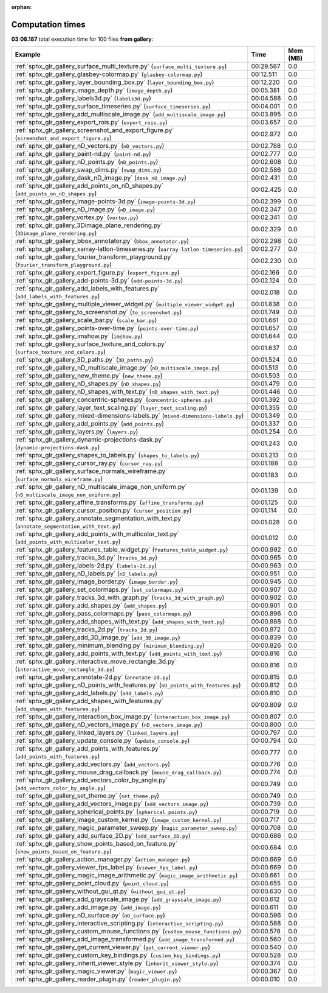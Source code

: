 
:orphan:

.. _sphx_glr_gallery_sg_execution_times:


Computation times
=================
**03:08.187** total execution time for 100 files **from gallery**:

.. container::

  .. raw:: html

    <style scoped>
    <link href="https://cdnjs.cloudflare.com/ajax/libs/twitter-bootstrap/5.3.0/css/bootstrap.min.css" rel="stylesheet" />
    <link href="https://cdn.datatables.net/1.13.6/css/dataTables.bootstrap5.min.css" rel="stylesheet" />
    </style>
    <script src="https://code.jquery.com/jquery-3.7.0.js"></script>
    <script src="https://cdn.datatables.net/1.13.6/js/jquery.dataTables.min.js"></script>
    <script src="https://cdn.datatables.net/1.13.6/js/dataTables.bootstrap5.min.js"></script>
    <script type="text/javascript" class="init">
    $(document).ready( function () {
        $('table.sg-datatable').DataTable({order: [[1, 'desc']]});
    } );
    </script>

  .. list-table::
   :header-rows: 1
   :class: table table-striped sg-datatable

   * - Example
     - Time
     - Mem (MB)
   * - :ref:`sphx_glr_gallery_surface_multi_texture.py` (``surface_multi_texture.py``)
     - 00:29.587
     - 0.0
   * - :ref:`sphx_glr_gallery_glasbey-colormap.py` (``glasbey-colormap.py``)
     - 00:12.511
     - 0.0
   * - :ref:`sphx_glr_gallery_layer_bounding_box.py` (``layer_bounding_box.py``)
     - 00:12.220
     - 0.0
   * - :ref:`sphx_glr_gallery_image_depth.py` (``image_depth.py``)
     - 00:05.381
     - 0.0
   * - :ref:`sphx_glr_gallery_labels3d.py` (``labels3d.py``)
     - 00:04.588
     - 0.0
   * - :ref:`sphx_glr_gallery_surface_timeseries.py` (``surface_timeseries.py``)
     - 00:04.001
     - 0.0
   * - :ref:`sphx_glr_gallery_add_multiscale_image.py` (``add_multiscale_image.py``)
     - 00:03.895
     - 0.0
   * - :ref:`sphx_glr_gallery_export_rois.py` (``export_rois.py``)
     - 00:03.657
     - 0.0
   * - :ref:`sphx_glr_gallery_screenshot_and_export_figure.py` (``screenshot_and_export_figure.py``)
     - 00:02.972
     - 0.0
   * - :ref:`sphx_glr_gallery_nD_vectors.py` (``nD_vectors.py``)
     - 00:02.788
     - 0.0
   * - :ref:`sphx_glr_gallery_paint-nd.py` (``paint-nd.py``)
     - 00:02.777
     - 0.0
   * - :ref:`sphx_glr_gallery_nD_points.py` (``nD_points.py``)
     - 00:02.608
     - 0.0
   * - :ref:`sphx_glr_gallery_swap_dims.py` (``swap_dims.py``)
     - 00:02.586
     - 0.0
   * - :ref:`sphx_glr_gallery_dask_nD_image.py` (``dask_nD_image.py``)
     - 00:02.431
     - 0.0
   * - :ref:`sphx_glr_gallery_add_points_on_nD_shapes.py` (``add_points_on_nD_shapes.py``)
     - 00:02.425
     - 0.0
   * - :ref:`sphx_glr_gallery_image-points-3d.py` (``image-points-3d.py``)
     - 00:02.399
     - 0.0
   * - :ref:`sphx_glr_gallery_nD_image.py` (``nD_image.py``)
     - 00:02.347
     - 0.0
   * - :ref:`sphx_glr_gallery_vortex.py` (``vortex.py``)
     - 00:02.341
     - 0.0
   * - :ref:`sphx_glr_gallery_3Dimage_plane_rendering.py` (``3Dimage_plane_rendering.py``)
     - 00:02.329
     - 0.0
   * - :ref:`sphx_glr_gallery_bbox_annotator.py` (``bbox_annotator.py``)
     - 00:02.298
     - 0.0
   * - :ref:`sphx_glr_gallery_xarray-latlon-timeseries.py` (``xarray-latlon-timeseries.py``)
     - 00:02.277
     - 0.0
   * - :ref:`sphx_glr_gallery_fourier_transform_playground.py` (``fourier_transform_playground.py``)
     - 00:02.230
     - 0.0
   * - :ref:`sphx_glr_gallery_export_figure.py` (``export_figure.py``)
     - 00:02.166
     - 0.0
   * - :ref:`sphx_glr_gallery_add-points-3d.py` (``add-points-3d.py``)
     - 00:02.124
     - 0.0
   * - :ref:`sphx_glr_gallery_add_labels_with_features.py` (``add_labels_with_features.py``)
     - 00:02.018
     - 0.0
   * - :ref:`sphx_glr_gallery_multiple_viewer_widget.py` (``multiple_viewer_widget.py``)
     - 00:01.838
     - 0.0
   * - :ref:`sphx_glr_gallery_to_screenshot.py` (``to_screenshot.py``)
     - 00:01.749
     - 0.0
   * - :ref:`sphx_glr_gallery_scale_bar.py` (``scale_bar.py``)
     - 00:01.661
     - 0.0
   * - :ref:`sphx_glr_gallery_points-over-time.py` (``points-over-time.py``)
     - 00:01.657
     - 0.0
   * - :ref:`sphx_glr_gallery_imshow.py` (``imshow.py``)
     - 00:01.644
     - 0.0
   * - :ref:`sphx_glr_gallery_surface_texture_and_colors.py` (``surface_texture_and_colors.py``)
     - 00:01.637
     - 0.0
   * - :ref:`sphx_glr_gallery_3D_paths.py` (``3D_paths.py``)
     - 00:01.524
     - 0.0
   * - :ref:`sphx_glr_gallery_nD_multiscale_image.py` (``nD_multiscale_image.py``)
     - 00:01.513
     - 0.0
   * - :ref:`sphx_glr_gallery_new_theme.py` (``new_theme.py``)
     - 00:01.503
     - 0.0
   * - :ref:`sphx_glr_gallery_nD_shapes.py` (``nD_shapes.py``)
     - 00:01.479
     - 0.0
   * - :ref:`sphx_glr_gallery_nD_shapes_with_text.py` (``nD_shapes_with_text.py``)
     - 00:01.446
     - 0.0
   * - :ref:`sphx_glr_gallery_concentric-spheres.py` (``concentric-spheres.py``)
     - 00:01.392
     - 0.0
   * - :ref:`sphx_glr_gallery_layer_text_scaling.py` (``layer_text_scaling.py``)
     - 00:01.355
     - 0.0
   * - :ref:`sphx_glr_gallery_mixed-dimensions-labels.py` (``mixed-dimensions-labels.py``)
     - 00:01.349
     - 0.0
   * - :ref:`sphx_glr_gallery_add_points.py` (``add_points.py``)
     - 00:01.337
     - 0.0
   * - :ref:`sphx_glr_gallery_layers.py` (``layers.py``)
     - 00:01.254
     - 0.0
   * - :ref:`sphx_glr_gallery_dynamic-projections-dask.py` (``dynamic-projections-dask.py``)
     - 00:01.243
     - 0.0
   * - :ref:`sphx_glr_gallery_shapes_to_labels.py` (``shapes_to_labels.py``)
     - 00:01.213
     - 0.0
   * - :ref:`sphx_glr_gallery_cursor_ray.py` (``cursor_ray.py``)
     - 00:01.188
     - 0.0
   * - :ref:`sphx_glr_gallery_surface_normals_wireframe.py` (``surface_normals_wireframe.py``)
     - 00:01.183
     - 0.0
   * - :ref:`sphx_glr_gallery_nD_multiscale_image_non_uniform.py` (``nD_multiscale_image_non_uniform.py``)
     - 00:01.139
     - 0.0
   * - :ref:`sphx_glr_gallery_affine_transforms.py` (``affine_transforms.py``)
     - 00:01.125
     - 0.0
   * - :ref:`sphx_glr_gallery_cursor_position.py` (``cursor_position.py``)
     - 00:01.114
     - 0.0
   * - :ref:`sphx_glr_gallery_annotate_segmentation_with_text.py` (``annotate_segmentation_with_text.py``)
     - 00:01.028
     - 0.0
   * - :ref:`sphx_glr_gallery_add_points_with_multicolor_text.py` (``add_points_with_multicolor_text.py``)
     - 00:01.012
     - 0.0
   * - :ref:`sphx_glr_gallery_features_table_widget.py` (``features_table_widget.py``)
     - 00:00.992
     - 0.0
   * - :ref:`sphx_glr_gallery_tracks_3d.py` (``tracks_3d.py``)
     - 00:00.965
     - 0.0
   * - :ref:`sphx_glr_gallery_labels-2d.py` (``labels-2d.py``)
     - 00:00.963
     - 0.0
   * - :ref:`sphx_glr_gallery_nD_labels.py` (``nD_labels.py``)
     - 00:00.951
     - 0.0
   * - :ref:`sphx_glr_gallery_image_border.py` (``image_border.py``)
     - 00:00.945
     - 0.0
   * - :ref:`sphx_glr_gallery_set_colormaps.py` (``set_colormaps.py``)
     - 00:00.907
     - 0.0
   * - :ref:`sphx_glr_gallery_tracks_3d_with_graph.py` (``tracks_3d_with_graph.py``)
     - 00:00.902
     - 0.0
   * - :ref:`sphx_glr_gallery_add_shapes.py` (``add_shapes.py``)
     - 00:00.901
     - 0.0
   * - :ref:`sphx_glr_gallery_pass_colormaps.py` (``pass_colormaps.py``)
     - 00:00.896
     - 0.0
   * - :ref:`sphx_glr_gallery_add_shapes_with_text.py` (``add_shapes_with_text.py``)
     - 00:00.888
     - 0.0
   * - :ref:`sphx_glr_gallery_tracks_2d.py` (``tracks_2d.py``)
     - 00:00.872
     - 0.0
   * - :ref:`sphx_glr_gallery_add_3D_image.py` (``add_3D_image.py``)
     - 00:00.839
     - 0.0
   * - :ref:`sphx_glr_gallery_minimum_blending.py` (``minimum_blending.py``)
     - 00:00.826
     - 0.0
   * - :ref:`sphx_glr_gallery_add_points_with_text.py` (``add_points_with_text.py``)
     - 00:00.816
     - 0.0
   * - :ref:`sphx_glr_gallery_interactive_move_rectangle_3d.py` (``interactive_move_rectangle_3d.py``)
     - 00:00.816
     - 0.0
   * - :ref:`sphx_glr_gallery_annotate-2d.py` (``annotate-2d.py``)
     - 00:00.815
     - 0.0
   * - :ref:`sphx_glr_gallery_nD_points_with_features.py` (``nD_points_with_features.py``)
     - 00:00.812
     - 0.0
   * - :ref:`sphx_glr_gallery_add_labels.py` (``add_labels.py``)
     - 00:00.810
     - 0.0
   * - :ref:`sphx_glr_gallery_add_shapes_with_features.py` (``add_shapes_with_features.py``)
     - 00:00.809
     - 0.0
   * - :ref:`sphx_glr_gallery_interaction_box_image.py` (``interaction_box_image.py``)
     - 00:00.807
     - 0.0
   * - :ref:`sphx_glr_gallery_nD_vectors_image.py` (``nD_vectors_image.py``)
     - 00:00.800
     - 0.0
   * - :ref:`sphx_glr_gallery_linked_layers.py` (``linked_layers.py``)
     - 00:00.797
     - 0.0
   * - :ref:`sphx_glr_gallery_update_console.py` (``update_console.py``)
     - 00:00.794
     - 0.0
   * - :ref:`sphx_glr_gallery_add_points_with_features.py` (``add_points_with_features.py``)
     - 00:00.777
     - 0.0
   * - :ref:`sphx_glr_gallery_add_vectors.py` (``add_vectors.py``)
     - 00:00.776
     - 0.0
   * - :ref:`sphx_glr_gallery_mouse_drag_callback.py` (``mouse_drag_callback.py``)
     - 00:00.774
     - 0.0
   * - :ref:`sphx_glr_gallery_add_vectors_color_by_angle.py` (``add_vectors_color_by_angle.py``)
     - 00:00.749
     - 0.0
   * - :ref:`sphx_glr_gallery_set_theme.py` (``set_theme.py``)
     - 00:00.749
     - 0.0
   * - :ref:`sphx_glr_gallery_add_vectors_image.py` (``add_vectors_image.py``)
     - 00:00.739
     - 0.0
   * - :ref:`sphx_glr_gallery_spherical_points.py` (``spherical_points.py``)
     - 00:00.719
     - 0.0
   * - :ref:`sphx_glr_gallery_image_custom_kernel.py` (``image_custom_kernel.py``)
     - 00:00.717
     - 0.0
   * - :ref:`sphx_glr_gallery_magic_parameter_sweep.py` (``magic_parameter_sweep.py``)
     - 00:00.708
     - 0.0
   * - :ref:`sphx_glr_gallery_add_surface_2D.py` (``add_surface_2D.py``)
     - 00:00.686
     - 0.0
   * - :ref:`sphx_glr_gallery_show_points_based_on_feature.py` (``show_points_based_on_feature.py``)
     - 00:00.684
     - 0.0
   * - :ref:`sphx_glr_gallery_action_manager.py` (``action_manager.py``)
     - 00:00.669
     - 0.0
   * - :ref:`sphx_glr_gallery_viewer_fps_label.py` (``viewer_fps_label.py``)
     - 00:00.669
     - 0.0
   * - :ref:`sphx_glr_gallery_magic_image_arithmetic.py` (``magic_image_arithmetic.py``)
     - 00:00.661
     - 0.0
   * - :ref:`sphx_glr_gallery_point_cloud.py` (``point_cloud.py``)
     - 00:00.655
     - 0.0
   * - :ref:`sphx_glr_gallery_without_gui_qt.py` (``without_gui_qt.py``)
     - 00:00.630
     - 0.0
   * - :ref:`sphx_glr_gallery_add_grayscale_image.py` (``add_grayscale_image.py``)
     - 00:00.612
     - 0.0
   * - :ref:`sphx_glr_gallery_add_image.py` (``add_image.py``)
     - 00:00.611
     - 0.0
   * - :ref:`sphx_glr_gallery_nD_surface.py` (``nD_surface.py``)
     - 00:00.596
     - 0.0
   * - :ref:`sphx_glr_gallery_interactive_scripting.py` (``interactive_scripting.py``)
     - 00:00.588
     - 0.0
   * - :ref:`sphx_glr_gallery_custom_mouse_functions.py` (``custom_mouse_functions.py``)
     - 00:00.578
     - 0.0
   * - :ref:`sphx_glr_gallery_add_image_transformed.py` (``add_image_transformed.py``)
     - 00:00.560
     - 0.0
   * - :ref:`sphx_glr_gallery_get_current_viewer.py` (``get_current_viewer.py``)
     - 00:00.540
     - 0.0
   * - :ref:`sphx_glr_gallery_custom_key_bindings.py` (``custom_key_bindings.py``)
     - 00:00.528
     - 0.0
   * - :ref:`sphx_glr_gallery_inherit_viewer_style.py` (``inherit_viewer_style.py``)
     - 00:00.374
     - 0.0
   * - :ref:`sphx_glr_gallery_magic_viewer.py` (``magic_viewer.py``)
     - 00:00.367
     - 0.0
   * - :ref:`sphx_glr_gallery_reader_plugin.py` (``reader_plugin.py``)
     - 00:00.010
     - 0.0
